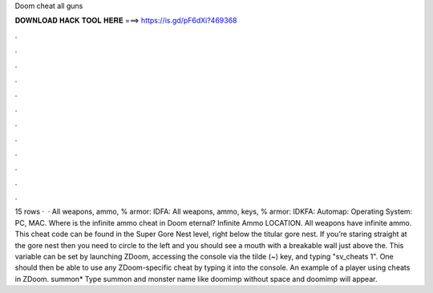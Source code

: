 Doom cheat all guns

𝐃𝐎𝐖𝐍𝐋𝐎𝐀𝐃 𝐇𝐀𝐂𝐊 𝐓𝐎𝐎𝐋 𝐇𝐄𝐑𝐄 ===> https://is.gd/pF6dXi?469368

.

.

.

.

.

.

.

.

.

.

.

.

15 rows ·  · All weapons, ammo, % armor: IDFA: All weapons, ammo, keys, % armor: IDKFA: Automap: Operating System: PC, MAC. Where is the infinite ammo cheat in Doom eternal? Infinite Ammo LOCATION. All weapons have infinite ammo. This cheat code can be found in the Super Gore Nest level, right below the titular gore nest. If you’re staring straight at the gore nest then you need to circle to the left and you should see a mouth with a breakable wall just above the. This variable can be set by launching ZDoom, accessing the console via the tilde (~) key, and typing "sv_cheats 1". One should then be able to use any ZDoom-specific cheat by typing it into the console. An example of a player using cheats in ZDoom. summon* Type summon and monster name like doomimp without space and doomimp will appear.